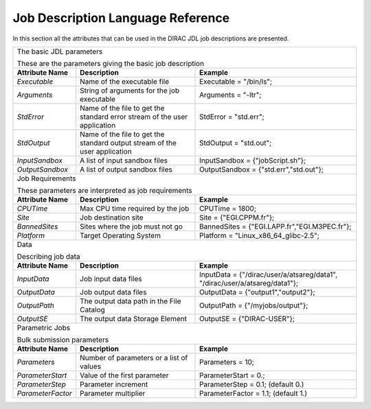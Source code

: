 .. raw:: html

    <style> .subtitle { font-size:150%; line-height:2.0em; } 
            p.first { background-color:lightgray; }
    </style>

.. role:: subtitle

=========================================
Job Description Language Reference
=========================================

In this section all the attributes that can be used in the DIRAC JDL job descriptions are presented.   

+---------------------+---------------------------------------------+-----------------------------------------------+
|                                                                                                                   |
| :subtitle:`The basic JDL parameters`                                                                              |
|                                                                                                                   |
| These are the parameters giving the basic job description                                                         |
+---------------------+---------------------------------------------+-----------------------------------------------+
| **Attribute Name**  | **Description**                             | **Example**                                   |
+---------------------+---------------------------------------------+-----------------------------------------------+
| *Executable*        | Name of the executable file                 | Executable = "/bin/ls";                       |
|                     |                                             |                                               |
+---------------------+---------------------------------------------+-----------------------------------------------+
| *Arguments*         | String of arguments for the job             | Arguments = "-ltr";                           |
|                     | executable                                  |                                               |
+---------------------+---------------------------------------------+-----------------------------------------------+
| *StdError*          | Name of the file to get the standard error  | StdError = "std.err";                         |      
|                     | stream of the user application              |                                               |
+---------------------+---------------------------------------------+-----------------------------------------------+
| *StdOutput*         | Name of the file to get the standard output | StdOutput = "std.out";                        |      
|                     | stream of the user application              |                                               |
+---------------------+---------------------------------------------+-----------------------------------------------+
| *InputSandbox*      | A list of input sandbox files               | InputSandbox = {"jobScript.sh"};              |
+---------------------+---------------------------------------------+-----------------------------------------------+
| *OutputSandbox*     | A list of output sandbox files              | OutputSandbox = {"std.err","std.out"};        |
+---------------------+---------------------------------------------+-----------------------------------------------+
|                                                                                                                   |
|  :subtitle:`Job Requirements`                                                                                     |
|                                                                                                                   |
|  These parameters are interpreted as job requirements                                                             |
+---------------------+---------------------------------------------+-----------------------------------------------+
| **Attribute Name**  | **Description**                             | **Example**                                   |
+---------------------+---------------------------------------------+-----------------------------------------------+
| *CPUTime*           | Max CPU time required by the job            | CPUTime = 1800;                               |
+---------------------+---------------------------------------------+-----------------------------------------------+
| *Site*              | Job destination site                        | Site = {"EGI.CPPM.fr"};                       |
+---------------------+---------------------------------------------+-----------------------------------------------+
| *BannedSites*       | Sites where the job must not go             | BannedSites = {"EGI.LAPP.fr","EGI.M3PEC.fr"}; |
+---------------------+---------------------------------------------+-----------------------------------------------+
| *Platform*          | Target Operating System                     | Platform = "Linux_x86_64_glibc-2.5";          |
+---------------------+---------------------------------------------+-----------------------------------------------+
|                                                                                                                   |
| :subtitle:`Data`                                                                                                  |
|                                                                                                                   |
| Describing job data                                                                                               |
+---------------------+---------------------------------------------+-----------------------------------------------+
| **Attribute Name**  | **Description**                             | **Example**                                   |
+---------------------+---------------------------------------------+-----------------------------------------------+
| *InputData*         | Job input data files                        | InputData = {"/dirac/user/a/atsareg/data1",   |
|                     |                                             | "/dirac/user/a/atsareg/data1"};               |
+---------------------+---------------------------------------------+-----------------------------------------------+
| *OutputData*        | Job output data files                       | OutputData = {"output1","output2"};           |
+---------------------+---------------------------------------------+-----------------------------------------------+
| *OutputPath*        | The output data path in the File Catalog    | OutputPath = {"/myjobs/output"};              |
+---------------------+---------------------------------------------+-----------------------------------------------+
| *OutputSE*          | The output data Storage Element             | OutputSE = {"DIRAC-USER"};                    |
+---------------------+---------------------------------------------+-----------------------------------------------+
|                                                                                                                   |
|  :subtitle:`Parametric Jobs`                                                                                      |
|                                                                                                                   |
|  Bulk submission parameters                                                                                       |
+---------------------+---------------------------------------------+-----------------------------------------------+
| **Attribute Name**  | **Description**                             | **Example**                                   |
+---------------------+---------------------------------------------+-----------------------------------------------+
| *Parameters*        | Number of parameters or a list of values    | Parameters = 10;                              |
+---------------------+---------------------------------------------+-----------------------------------------------+
| *ParameterStart*    | Value of the first parameter                | ParameterStart = 0.;                          |
+---------------------+---------------------------------------------+-----------------------------------------------+
| *ParameterStep*     | Parameter increment                         | ParameterStep = 0.1; (default 0.)             |
+---------------------+---------------------------------------------+-----------------------------------------------+
| *ParameterFactor*   | Parameter multiplier                        | ParameterFactor = 1.1; (default 1.)           |
+---------------------+---------------------------------------------+-----------------------------------------------+
